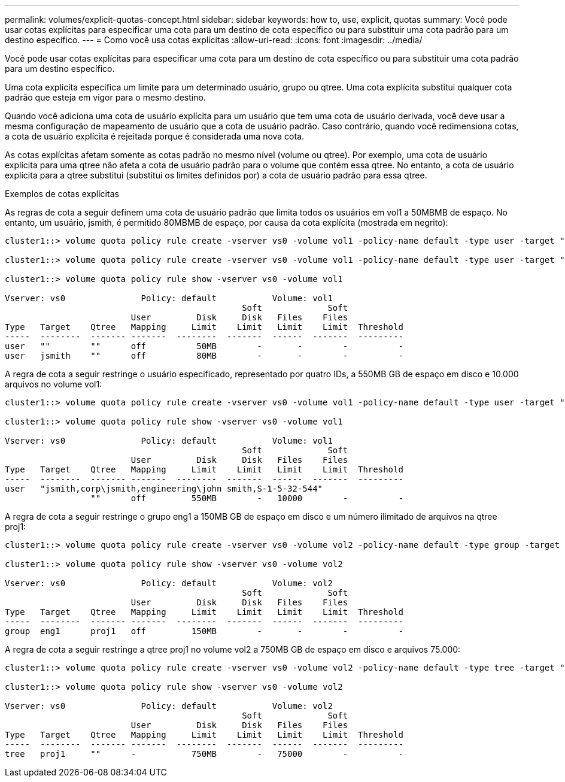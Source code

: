 ---
permalink: volumes/explicit-quotas-concept.html 
sidebar: sidebar 
keywords: how to, use, explicit, quotas 
summary: Você pode usar cotas explícitas para especificar uma cota para um destino de cota específico ou para substituir uma cota padrão para um destino específico. 
---
= Como você usa cotas explícitas
:allow-uri-read: 
:icons: font
:imagesdir: ../media/


[role="lead"]
Você pode usar cotas explícitas para especificar uma cota para um destino de cota específico ou para substituir uma cota padrão para um destino específico.

Uma cota explícita especifica um limite para um determinado usuário, grupo ou qtree. Uma cota explícita substitui qualquer cota padrão que esteja em vigor para o mesmo destino.

Quando você adiciona uma cota de usuário explícita para um usuário que tem uma cota de usuário derivada, você deve usar a mesma configuração de mapeamento de usuário que a cota de usuário padrão. Caso contrário, quando você redimensiona cotas, a cota de usuário explícita é rejeitada porque é considerada uma nova cota.

As cotas explícitas afetam somente as cotas padrão no mesmo nível (volume ou qtree). Por exemplo, uma cota de usuário explícita para uma qtree não afeta a cota de usuário padrão para o volume que contém essa qtree. No entanto, a cota de usuário explícita para a qtree substitui (substitui os limites definidos por) a cota de usuário padrão para essa qtree.

.Exemplos de cotas explícitas
As regras de cota a seguir definem uma cota de usuário padrão que limita todos os usuários em vol1 a 50MBMB de espaço. No entanto, um usuário, jsmith, é permitido 80MBMB de espaço, por causa da cota explícita (mostrada em negrito):

[listing]
----
cluster1::> volume quota policy rule create -vserver vs0 -volume vol1 -policy-name default -type user -target "" -qtree "" -disk-limit 50m

cluster1::> volume quota policy rule create -vserver vs0 -volume vol1 -policy-name default -type user -target "jsmith" -qtree "" -disk-limit 80m

cluster1::> volume quota policy rule show -vserver vs0 -volume vol1

Vserver: vs0               Policy: default           Volume: vol1
                                               Soft             Soft
                         User         Disk     Disk   Files    Files
Type   Target    Qtree   Mapping     Limit    Limit   Limit    Limit  Threshold
-----  --------  ------- -------  --------  -------  ------  -------  ---------
user   ""        ""      off          50MB        -       -        -          -
user   jsmith    ""      off          80MB        -       -        -          -
----
A regra de cota a seguir restringe o usuário especificado, representado por quatro IDs, a 550MB GB de espaço em disco e 10.000 arquivos no volume vol1:

[listing]
----
cluster1::> volume quota policy rule create -vserver vs0 -volume vol1 -policy-name default -type user -target " jsmith,corp\jsmith,engineering\john smith,S-1-5-32-544" -qtree "" -disk-limit 550m -file-limit 10000

cluster1::> volume quota policy rule show -vserver vs0 -volume vol1

Vserver: vs0               Policy: default           Volume: vol1
                                               Soft             Soft
                         User         Disk     Disk   Files    Files
Type   Target    Qtree   Mapping     Limit    Limit   Limit    Limit  Threshold
-----  --------  ------- -------  --------  -------  ------  -------  ---------
user   "jsmith,corp\jsmith,engineering\john smith,S-1-5-32-544"
                 ""      off         550MB        -   10000        -          -
----
A regra de cota a seguir restringe o grupo eng1 a 150MB GB de espaço em disco e um número ilimitado de arquivos na qtree proj1:

[listing]
----
cluster1::> volume quota policy rule create -vserver vs0 -volume vol2 -policy-name default -type group -target "eng1" -qtree "proj1" -disk-limit 150m

cluster1::> volume quota policy rule show -vserver vs0 -volume vol2

Vserver: vs0               Policy: default           Volume: vol2
                                               Soft             Soft
                         User         Disk     Disk   Files    Files
Type   Target    Qtree   Mapping     Limit    Limit   Limit    Limit  Threshold
-----  --------  ------- -------  --------  -------  ------  -------  ---------
group  eng1      proj1   off         150MB        -       -        -          -
----
A regra de cota a seguir restringe a qtree proj1 no volume vol2 a 750MB GB de espaço em disco e arquivos 75.000:

[listing]
----
cluster1::> volume quota policy rule create -vserver vs0 -volume vol2 -policy-name default -type tree -target "proj1" -disk-limit 750m -file-limit 75000

cluster1::> volume quota policy rule show -vserver vs0 -volume vol2

Vserver: vs0               Policy: default           Volume: vol2
                                               Soft             Soft
                         User         Disk     Disk   Files    Files
Type   Target    Qtree   Mapping     Limit    Limit   Limit    Limit  Threshold
-----  --------  ------- -------  --------  -------  ------  -------  ---------
tree   proj1     ""      -           750MB        -   75000        -          -
----